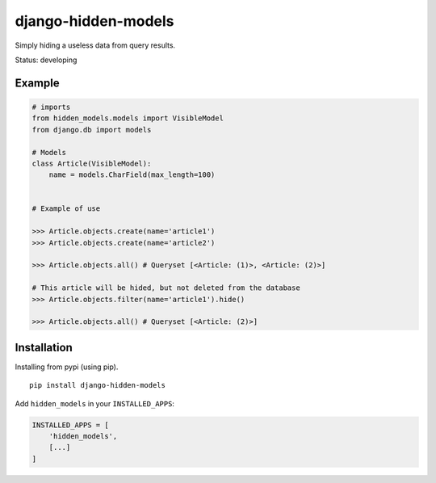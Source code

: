====================
django-hidden-models
====================

.. image:: https://github.com/bigcrazyfrog/django-hidden-models/actions/workflows/tests.yaml/badge.svg
   :target: https://github.com/bigcrazyfrog/django-hidden-models/actions/
.. image:: https://coveralls.io/repos/bigcrazyfrog/django-hidden-models/badge.png
    :target: https://coveralls.io/r/bigcrazyfrog/django-hidden-models

Simply hiding a useless data from query results.

Status: developing

Example
-------

.. code-block:: python

    # imports
    from hidden_models.models import VisibleModel
    from django.db import models

    # Models
    class Article(VisibleModel):
        name = models.CharField(max_length=100)


    # Example of use

    >>> Article.objects.create(name='article1')
    >>> Article.objects.create(name='article2')
    
    >>> Article.objects.all() # Queryset [<Article: (1)>, <Article: (2)>]
    
    # This article will be hided, but not deleted from the database
    >>> Article.objects.filter(name='article1').hide()

    >>> Article.objects.all() # Queryset [<Article: (2)>]


Installation
------------

Installing from pypi (using pip). ::

    pip install django-hidden-models

Add ``hidden_models`` in your ``INSTALLED_APPS``:

.. code-block:: python

    INSTALLED_APPS = [
        'hidden_models',
        [...]
    ]

